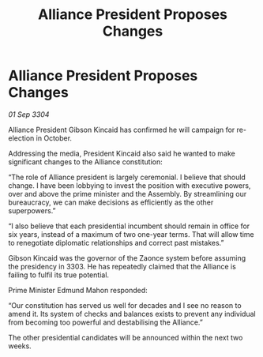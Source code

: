 :PROPERTIES:
:ID:       aa249afb-fafd-472b-a377-c64c924dea9e
:END:
#+title: Alliance President Proposes Changes
#+filetags: :3304:galnet:

* Alliance President Proposes Changes

/01 Sep 3304/

Alliance President Gibson Kincaid has confirmed he will campaign for re-election in October. 

Addressing the media, President Kincaid also said he wanted to make significant changes to the Alliance constitution: 

“The role of Alliance president is largely ceremonial. I believe that should change. I have been lobbying to invest the position with executive powers, over and above the prime minister and the Assembly. By streamlining our bureaucracy, we can make decisions as efficiently as the other superpowers.” 

“I also believe that each presidential incumbent should remain in office for six years, instead of a maximum of two one-year terms. That will allow time to renegotiate diplomatic relationships and correct past mistakes.” 

Gibson Kincaid was the governor of the Zaonce system before assuming the presidency in 3303. He has repeatedly claimed that the Alliance is failing to fulfil its true potential. 

Prime Minister Edmund Mahon responded: 

“Our constitution has served us well for decades and I see no reason to amend it. Its system of checks and balances exists to prevent any individual from becoming too powerful and destabilising the Alliance.” 

The other presidential candidates will be announced within the next two weeks.
